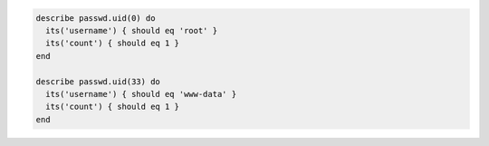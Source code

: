 .. The contents of this file may be included in multiple topics (using the includes directive).
.. The contents of this file should be modified in a way that preserves its ability to appear in multiple topics.

.. To test for multiple root users:

.. code-block:: ruby

   describe passwd.uid(0) do
     its('username') { should eq 'root' }
     its('count') { should eq 1 }
   end

   describe passwd.uid(33) do
     its('username') { should eq 'www-data' }
     its('count') { should eq 1 }
   end
